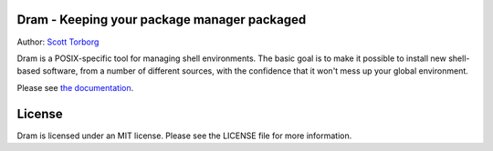 Dram - Keeping your package manager packaged
============================================

Author: `Scott Torborg <http://www.scotttorborg.com>`_

Dram is a POSIX-specific tool for managing shell environments. The basic
goal is to make it possible to install new shell-based software, from a number
of different sources, with the confidence that it won't mess up your global
environment.

Please see `the documentation <http://dram.readthedocs.org/en/latest/>`_.


License
=======

Dram is licensed under an MIT license. Please see the LICENSE file for more
information.
